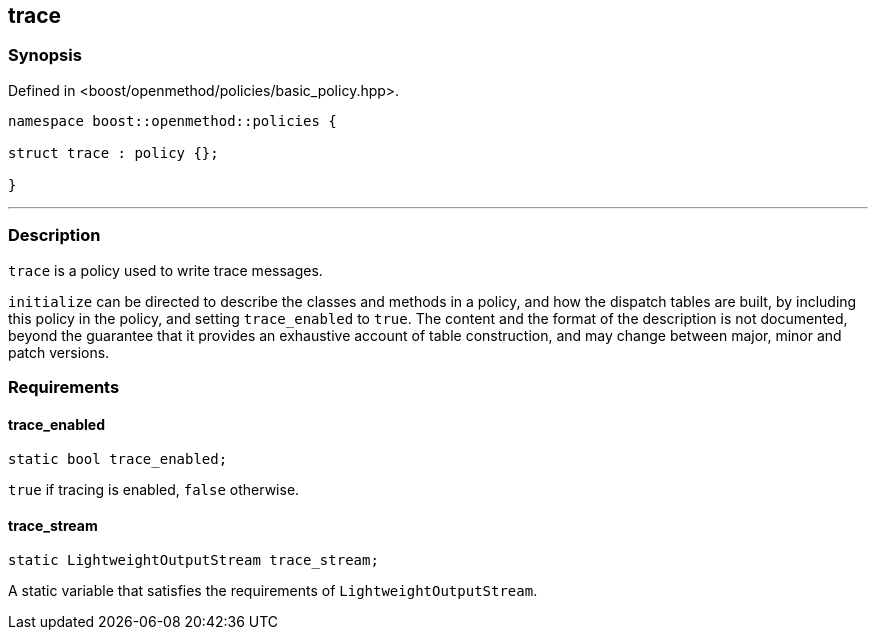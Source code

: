 
## trace

### Synopsis

Defined in <boost/openmethod/policies/basic_policy.hpp>.

```c++
namespace boost::openmethod::policies {

struct trace : policy {};

}
```

---

### Description

`trace` is a policy used to write trace messages.

`initialize` can be directed to describe the classes and methods in a policy,
and how the dispatch tables are built, by including this policy in the policy,
and setting `trace_enabled` to `true`. The content and the format of the
description is not documented, beyond the guarantee that it provides an
exhaustive account of table construction, and may change between major, minor
and patch versions.

### Requirements

#### trace_enabled

```c++
static bool trace_enabled;
```

`true` if tracing is enabled, `false` otherwise.

#### trace_stream

```c++
static LightweightOutputStream trace_stream;
```

A static variable that satisfies the requirements of `LightweightOutputStream`.
